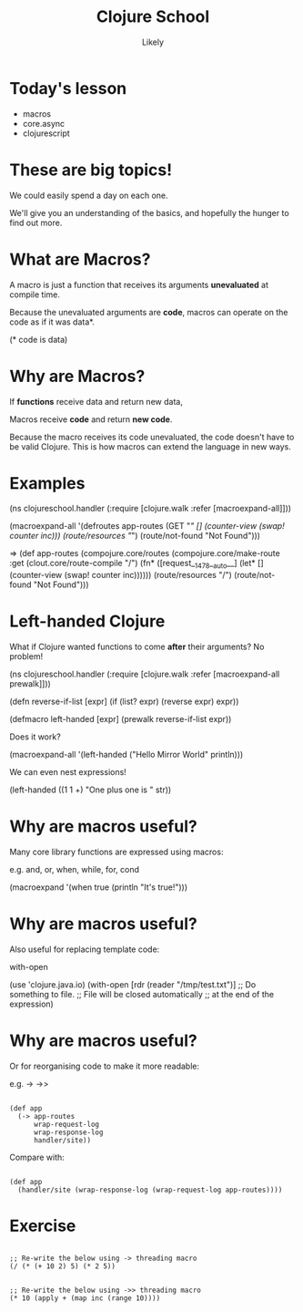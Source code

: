 #+Title: Clojure School
#+Author: Likely
#+Email: 

#+REVEAL_EXTRA_CSS: css/zenburn.css
#+REVEAL_THEME: solarized
#+OPTIONS: num:nil toc:nil reveal_mathjax:t
#+REVEAL_TRANS: fade

* Today's lesson

  - macros
  - core.async
  - clojurescript

* These are big topics!

We could easily spend a day on each one.

We'll give you an understanding of the basics, and hopefully the hunger to find out more.


* What are Macros?

A macro is just a function that receives its arguments *unevaluated* at compile time.

Because the unevaluated arguments are *code*, macros can operate on the code as if it was data*.

(* code is data)

* Why are Macros? 

If *functions* receive data and return new data,

Macros receive *code* and return *new code*.

Because the macro receives its code unevaluated, the code doesn't have to be valid Clojure. This is how macros can extend the language in new ways.

* Examples
  
(ns clojureschool.handler
  (:require [clojure.walk :refer [macroexpand-all]]))

(macroexpand-all '(defroutes app-routes
  (GET "/" [] (counter-view (swap! counter inc)))
  (route/resources "/")
  (route/not-found "Not Found")))

=> (def app-routes
  (compojure.core/routes
   (compojure.core/make-route
    :get
    (clout.core/route-compile "/")
    (fn* ([request__1478__auto__]
            (let* []
                  (counter-view (swap! counter inc))))))
   (route/resources "/")
   (route/not-found "Not Found")))

* Left-handed Clojure

What if Clojure wanted functions to come *after* their arguments? No problem!

(ns clojureschool.handler
  (:require [clojure.walk :refer [macroexpand-all prewalk]]))

(defn reverse-if-list [expr]
  (if (list? expr)
    (reverse expr)
    expr))

(defmacro left-handed [expr]
  (prewalk reverse-if-list expr))

Does it work?

(macroexpand-all
 '(left-handed
   ("Hello Mirror World" println)))

We can even nest expressions!

(left-handed ((1 1 +) "One plus one is " str))

* Why are macros useful?

Many core library functions are expressed using macros:

e.g. and, or, when, while, for, cond

(macroexpand '(when true (println "It's true!")))

* Why are macros useful?

Also useful for replacing template code:

with-open

(use 'clojure.java.io)
(with-open [rdr (reader "/tmp/test.txt")]
  ;; Do something to file.
  ;; File will be closed automatically
  ;; at the end of the expression)

* Why are macros useful?

Or for reorganising code to make it more readable:

e.g. -> ->>

#+BEGIN_HTML
<pre><code data-trim class="clojure">
(def app
  (-> app-routes
      wrap-request-log
      wrap-response-log
      handler/site))
</code></pre>
#+END_HTML
Compare with:
#+BEGIN_HTML
<pre><code data-trim class="clojure">
(def app
  (handler/site (wrap-response-log (wrap-request-log app-routes))))
</code></pre>
#+END_HTML


* Exercise

#+BEGIN_HTML
<pre><code data-trim class="clojure">
;; Re-write the below using -> threading macro
(/ (* (+ 10 2) 5) (* 2 5))
</code></pre>
#+END_HTML
  
#+BEGIN_HTML
<pre><code data-trim class="clojure">
;; Re-write the below using ->> threading macro
(* 10 (apply + (map inc (range 10))))
</code></pre>
#+END_HTML

